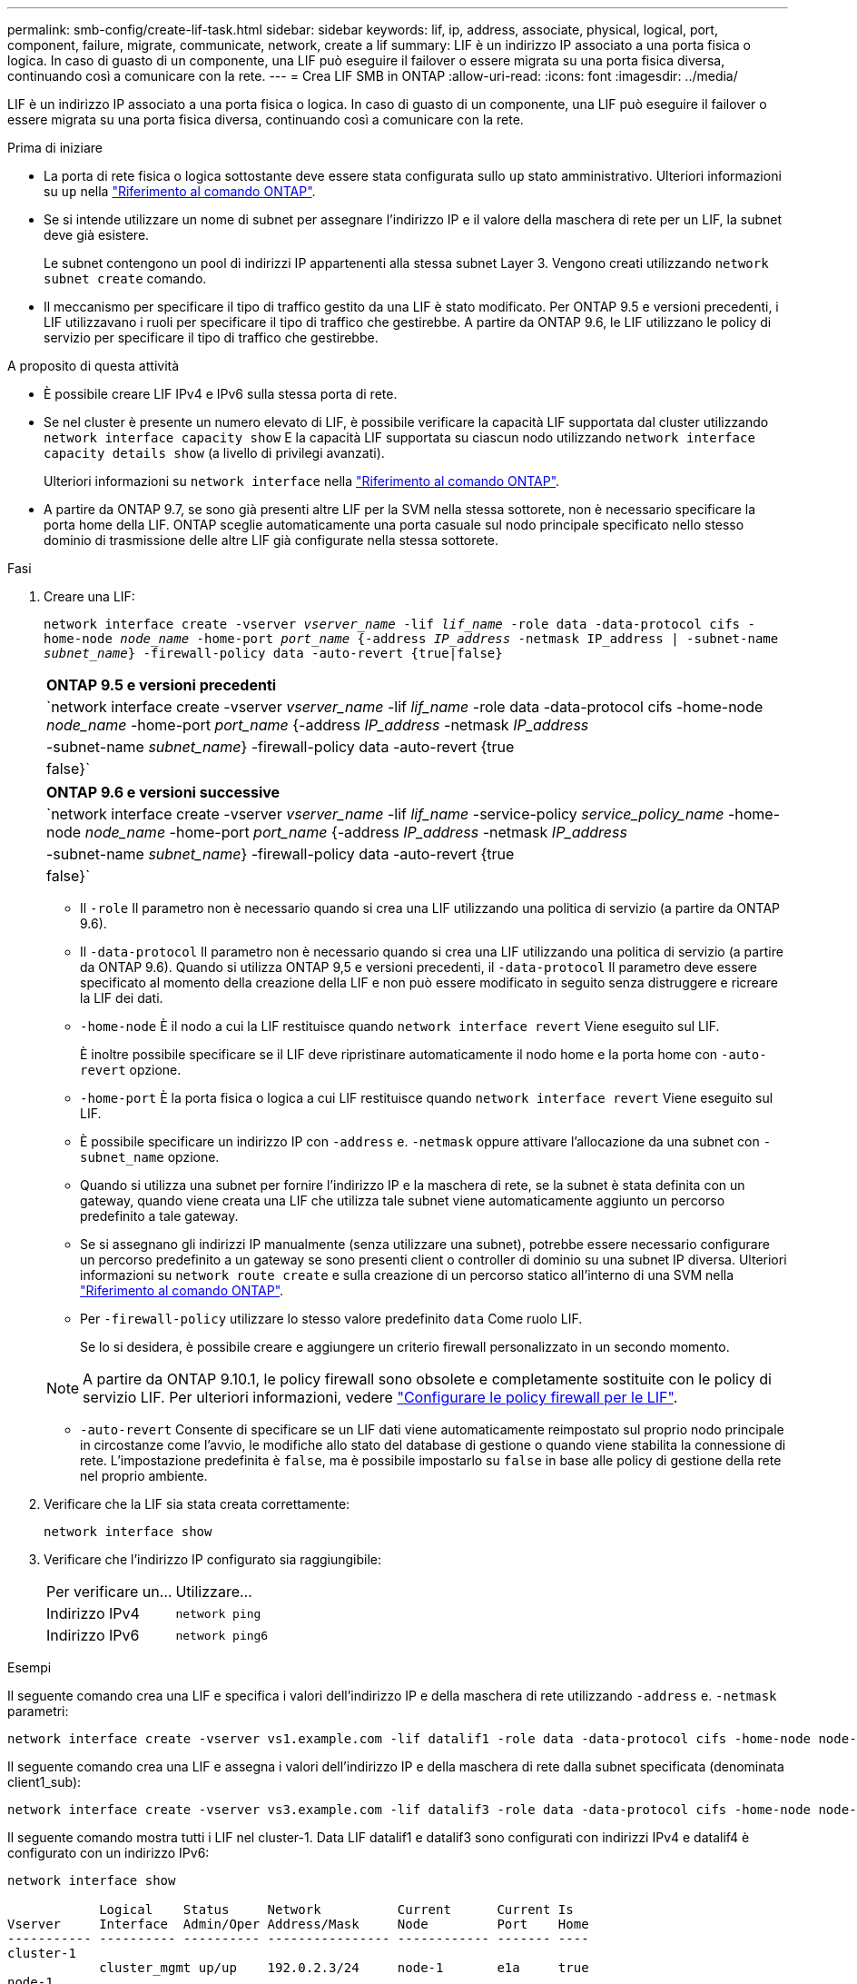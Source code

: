 ---
permalink: smb-config/create-lif-task.html 
sidebar: sidebar 
keywords: lif, ip, address, associate, physical, logical, port, component, failure, migrate, communicate, network, create a lif 
summary: LIF è un indirizzo IP associato a una porta fisica o logica. In caso di guasto di un componente, una LIF può eseguire il failover o essere migrata su una porta fisica diversa, continuando così a comunicare con la rete. 
---
= Crea LIF SMB in ONTAP
:allow-uri-read: 
:icons: font
:imagesdir: ../media/


[role="lead"]
LIF è un indirizzo IP associato a una porta fisica o logica. In caso di guasto di un componente, una LIF può eseguire il failover o essere migrata su una porta fisica diversa, continuando così a comunicare con la rete.

.Prima di iniziare
* La porta di rete fisica o logica sottostante deve essere stata configurata sullo `up` stato amministrativo. Ulteriori informazioni su `up` nella link:https://docs.netapp.com/us-en/ontap-cli/up.html["Riferimento al comando ONTAP"^].
* Se si intende utilizzare un nome di subnet per assegnare l'indirizzo IP e il valore della maschera di rete per un LIF, la subnet deve già esistere.
+
Le subnet contengono un pool di indirizzi IP appartenenti alla stessa subnet Layer 3. Vengono creati utilizzando `network subnet create` comando.

* Il meccanismo per specificare il tipo di traffico gestito da una LIF è stato modificato. Per ONTAP 9.5 e versioni precedenti, i LIF utilizzavano i ruoli per specificare il tipo di traffico che gestirebbe. A partire da ONTAP 9.6, le LIF utilizzano le policy di servizio per specificare il tipo di traffico che gestirebbe.


.A proposito di questa attività
* È possibile creare LIF IPv4 e IPv6 sulla stessa porta di rete.
* Se nel cluster è presente un numero elevato di LIF, è possibile verificare la capacità LIF supportata dal cluster utilizzando `network interface capacity show` E la capacità LIF supportata su ciascun nodo utilizzando `network interface capacity details show` (a livello di privilegi avanzati).
+
Ulteriori informazioni su `network interface` nella link:https://docs.netapp.com/us-en/ontap-cli/search.html?q=network+interface["Riferimento al comando ONTAP"^].

* A partire da ONTAP 9.7, se sono già presenti altre LIF per la SVM nella stessa sottorete, non è necessario specificare la porta home della LIF. ONTAP sceglie automaticamente una porta casuale sul nodo principale specificato nello stesso dominio di trasmissione delle altre LIF già configurate nella stessa sottorete.


.Fasi
. Creare una LIF:
+
`network interface create -vserver _vserver_name_ -lif _lif_name_ -role data -data-protocol cifs -home-node _node_name_ -home-port _port_name_ {-address _IP_address_ -netmask IP_address | -subnet-name _subnet_name_} -firewall-policy data -auto-revert {true|false}`

+
|===


| *ONTAP 9.5 e versioni precedenti* 


 a| 
`network interface create -vserver _vserver_name_ -lif _lif_name_ -role data -data-protocol cifs -home-node _node_name_ -home-port _port_name_ {-address _IP_address_ -netmask _IP_address_ | -subnet-name _subnet_name_} -firewall-policy data -auto-revert {true|false}`

|===
+
|===


| *ONTAP 9.6 e versioni successive* 


 a| 
`network interface create -vserver _vserver_name_ -lif _lif_name_ -service-policy _service_policy_name_ -home-node _node_name_ -home-port _port_name_ {-address _IP_address_ -netmask _IP_address_ | -subnet-name _subnet_name_} -firewall-policy data -auto-revert {true|false}`

|===
+
** Il `-role` Il parametro non è necessario quando si crea una LIF utilizzando una politica di servizio (a partire da ONTAP 9.6).
** Il `-data-protocol` Il parametro non è necessario quando si crea una LIF utilizzando una politica di servizio (a partire da ONTAP 9.6). Quando si utilizza ONTAP 9,5 e versioni precedenti, il `-data-protocol` Il parametro deve essere specificato al momento della creazione della LIF e non può essere modificato in seguito senza distruggere e ricreare la LIF dei dati.
** `-home-node` È il nodo a cui la LIF restituisce quando `network interface revert` Viene eseguito sul LIF.
+
È inoltre possibile specificare se il LIF deve ripristinare automaticamente il nodo home e la porta home con `-auto-revert` opzione.

** `-home-port` È la porta fisica o logica a cui LIF restituisce quando `network interface revert` Viene eseguito sul LIF.
** È possibile specificare un indirizzo IP con `-address` e. `-netmask` oppure attivare l'allocazione da una subnet con `-subnet_name` opzione.
** Quando si utilizza una subnet per fornire l'indirizzo IP e la maschera di rete, se la subnet è stata definita con un gateway, quando viene creata una LIF che utilizza tale subnet viene automaticamente aggiunto un percorso predefinito a tale gateway.
** Se si assegnano gli indirizzi IP manualmente (senza utilizzare una subnet), potrebbe essere necessario configurare un percorso predefinito a un gateway se sono presenti client o controller di dominio su una subnet IP diversa. Ulteriori informazioni su `network route create` e sulla creazione di un percorso statico all'interno di una SVM nella link:https://docs.netapp.com/us-en/ontap-cli/network-route-create.html["Riferimento al comando ONTAP"^].
** Per `-firewall-policy` utilizzare lo stesso valore predefinito `data` Come ruolo LIF.
+
Se lo si desidera, è possibile creare e aggiungere un criterio firewall personalizzato in un secondo momento.

+

NOTE: A partire da ONTAP 9.10.1, le policy firewall sono obsolete e completamente sostituite con le policy di servizio LIF. Per ulteriori informazioni, vedere link:../networking/configure_firewall_policies_for_lifs.html["Configurare le policy firewall per le LIF"].

** `-auto-revert` Consente di specificare se un LIF dati viene automaticamente reimpostato sul proprio nodo principale in circostanze come l'avvio, le modifiche allo stato del database di gestione o quando viene stabilita la connessione di rete. L'impostazione predefinita è `false`, ma è possibile impostarlo su `false` in base alle policy di gestione della rete nel proprio ambiente.


. Verificare che la LIF sia stata creata correttamente:
+
`network interface show`

. Verificare che l'indirizzo IP configurato sia raggiungibile:
+
|===


| Per verificare un... | Utilizzare... 


 a| 
Indirizzo IPv4
 a| 
`network ping`



 a| 
Indirizzo IPv6
 a| 
`network ping6`

|===


.Esempi
Il seguente comando crea una LIF e specifica i valori dell'indirizzo IP e della maschera di rete utilizzando `-address` e. `-netmask` parametri:

[listing]
----
network interface create -vserver vs1.example.com -lif datalif1 -role data -data-protocol cifs -home-node node-4 -home-port e1c -address 192.0.2.145 -netmask 255.255.255.0 -firewall-policy data -auto-revert true
----
Il seguente comando crea una LIF e assegna i valori dell'indirizzo IP e della maschera di rete dalla subnet specificata (denominata client1_sub):

[listing]
----
network interface create -vserver vs3.example.com -lif datalif3 -role data -data-protocol cifs -home-node node-3 -home-port e1c -subnet-name client1_sub -firewall-policy data -auto-revert true
----
Il seguente comando mostra tutti i LIF nel cluster-1. Data LIF datalif1 e datalif3 sono configurati con indirizzi IPv4 e datalif4 è configurato con un indirizzo IPv6:

[listing]
----
network interface show

            Logical    Status     Network          Current      Current Is
Vserver     Interface  Admin/Oper Address/Mask     Node         Port    Home
----------- ---------- ---------- ---------------- ------------ ------- ----
cluster-1
            cluster_mgmt up/up    192.0.2.3/24     node-1       e1a     true
node-1
            clus1        up/up    192.0.2.12/24    node-1       e0a     true
            clus2        up/up    192.0.2.13/24    node-1       e0b     true
            mgmt1        up/up    192.0.2.68/24    node-1       e1a     true
node-2
            clus1        up/up    192.0.2.14/24    node-2       e0a     true
            clus2        up/up    192.0.2.15/24    node-2       e0b     true
            mgmt1        up/up    192.0.2.69/24    node-2       e1a     true
vs1.example.com
            datalif1     up/down  192.0.2.145/30   node-1       e1c     true
vs3.example.com
            datalif3     up/up    192.0.2.146/30   node-2       e0c     true
            datalif4     up/up    2001::2/64       node-2       e0c     true
5 entries were displayed.
----
Il comando seguente mostra come creare una LIF dati NAS assegnata a `default-data-files` politica di servizio:

[listing]
----
network interface create -vserver vs1 -lif lif2 -home-node node2 -homeport e0d -service-policy default-data-files -subnet-name ipspace1
----
.Informazioni correlate
* link:https://docs.netapp.com/us-en/ontap-cli/network-ping.html["ping di rete"^]

